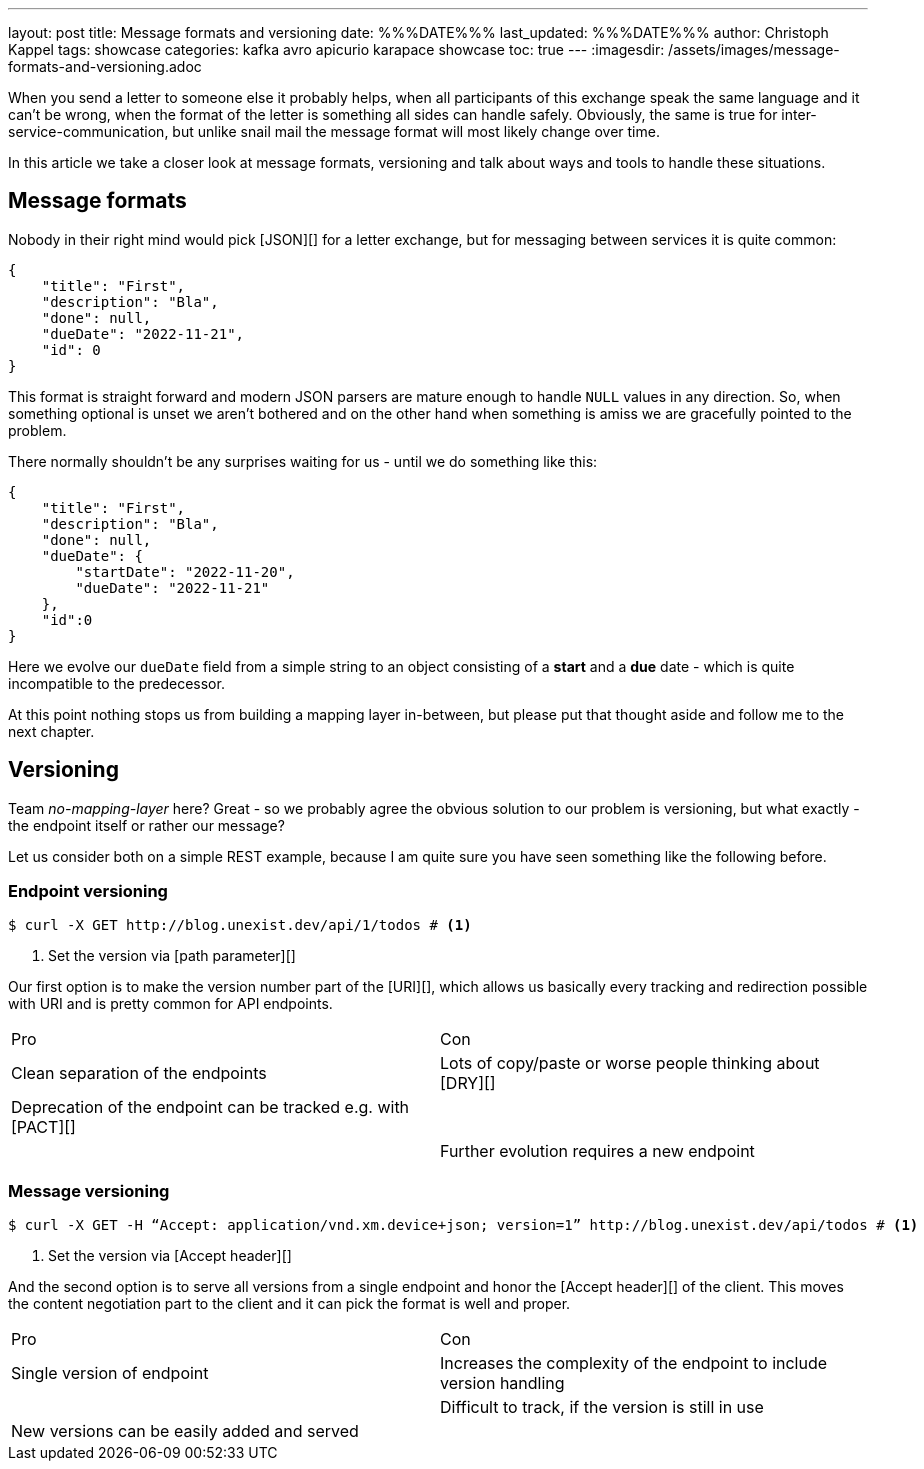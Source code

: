 ---
layout: post
title: Message formats and versioning
date: %%%DATE%%%
last_updated: %%%DATE%%%
author: Christoph Kappel
tags: showcase
categories: kafka avro apicurio karapace showcase
toc: true
---
:imagesdir: /assets/images/message-formats-and-versioning.adoc

When you send a letter to someone else it probably helps, when all participants of this exchange
speak the same language and it can't be wrong, when the format of the letter is something all sides
can handle safely.
Obviously, the same is true for inter-service-communication, but unlike snail mail the message
format will most likely change over time.

In this article we take a closer look at message formats, versioning and talk about ways and tools
to handle these situations.

== Message formats

Nobody in their right mind would pick [JSON][] for a letter exchange, but for messaging between
services it is quite common:

[source,json]
----
{
    "title": "First",
    "description": "Bla",
    "done": null,
    "dueDate": "2022-11-21",
    "id": 0
}
----

This format is straight forward and modern JSON parsers are mature enough to handle `NULL` values
in any direction.
So, when something optional is unset we aren't bothered and on the other hand when something is
amiss we are gracefully pointed to the problem.

There normally shouldn't be any surprises waiting for us - until we do something like this:

[source,json]
----
{
    "title": "First",
    "description": "Bla",
    "done": null,
    "dueDate": {
        "startDate": "2022-11-20",
        "dueDate": "2022-11-21"
    },
    "id":0
}
----

Here we evolve our `dueDate` field from a simple string to an object consisting of a **start** and
a **due** date - which is quite incompatible to the predecessor.

At this point nothing stops us from building a mapping layer in-between, but please put that
thought aside and follow me to the next chapter.

== Versioning

Team _no-mapping-layer_ here?
Great - so we probably agree the obvious solution to our problem is versioning, but what exactly -
the endpoint itself or rather our message?

Let us consider both on a simple REST example, because I am quite sure you have seen something
like the following before.

=== Endpoint versioning

[source,shell]
----
$ curl -X GET http://blog.unexist.dev/api/1/todos # <1>
----
<1> Set the version via [path parameter][]

Our first option is to make the version number part of the [URI][], which allows us basically
every tracking and redirection possible with URI and is pretty common for API endpoints.

|===
| Pro | Con
| Clean separation of the endpoints
| Lots of copy/paste or worse people thinking about [DRY][]

| Deprecation of the endpoint can be tracked e.g. with [PACT][]
|

|
| Further evolution requires a new endpoint
|===

=== Message versioning

[source,shell]
----
$ curl -X GET -H “Accept: application/vnd.xm.device+json; version=1” http://blog.unexist.dev/api/todos # <1>
----
<1> Set the version via [Accept header][]

And the second option is to serve all versions from a single endpoint and honor the
[Accept header][] of the client.
This moves the content negotiation part to the client and it can pick the format is well and proper.

|===
| Pro | Con
| Single version of endpoint
| Increases the complexity of the endpoint to include version handling

|
| Difficult to track, if the version is still in use

| New versions can be easily added and served
|
|===
